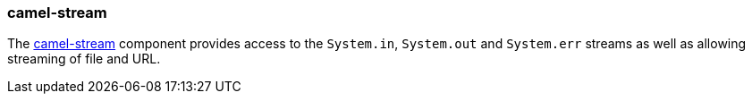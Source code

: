 ### camel-stream

The http://camel.apache.org/stream.html[camel-stream,window=_blank] component provides access to the `System.in`, `System.out` and `System.err` streams as well as allowing streaming of file and URL.


